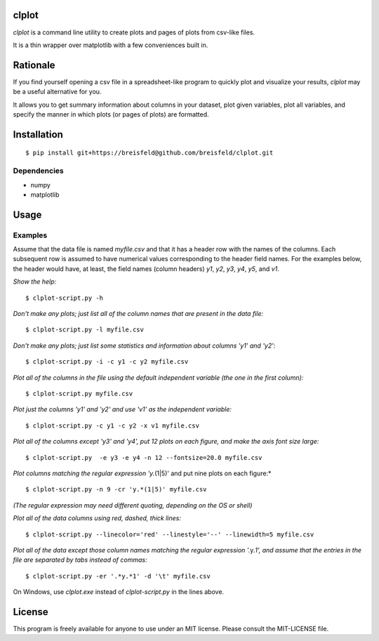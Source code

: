 clplot
======

`clplot` is a command line utility to create plots and pages of plots from
csv-like files.

It is a thin wrapper over matplotlib with a few conveniences built in.

	
Rationale
=========

If you find yourself opening a csv file in a spreadsheet-like program to quickly plot and visualize your results, `clplot` may be a useful alternative for you. 

It allows you to get summary information about columns in your dataset, plot given variables, plot all variables, and specify the manner in which plots (or pages of plots) are formatted.


Installation
============

::

    $ pip install git+https://breisfeld@github.com/breisfeld/clplot.git

	
Dependencies
------------

-  numpy
-  matplotlib	
	
Usage
=====

	
Examples
--------

Assume that the data file is named `myfile.csv` and that it has a header
row with the names of the columns. Each subsequent row is assumed to
have numerical values corresponding to the header field names. For the
examples below, the header would have, at least, the field names (column
headers) `y1`, `y2`, `y3`, `y4`, `y5`, and `v1`.

*Show the help:*

::

    $ clplot-script.py -h

*Don't make any plots; just list all of the column names that are present in the data
file:*

::
  
    $ clplot-script.py -l myfile.csv

*Don't make any plots; just list some statistics and information about columns 'y1' and
'y2':*

::

    $ clplot-script.py -i -c y1 -c y2 myfile.csv

*Plot all of the columns in the file using the default independent variable (the one in the first column):*

::

    $ clplot-script.py myfile.csv

*Plot just the columns 'y1' and 'y2' and use 'v1' as the independent
variable:*

::

    $ clplot-script.py -c y1 -c y2 -x v1 myfile.csv

*Plot all of the columns except 'y3' and 'y4', put 12 plots on each
figure, and make the axis font size large:*

::

    $ clplot-script.py  -e y3 -e y4 -n 12 --fontsize=20.0 myfile.csv

*Plot columns matching the regular expression 'y.*\ (1\|5)' and put nine plots on each figure:\*

::

    $ clplot-script.py -n 9 -cr 'y.*(1|5)' myfile.csv

*(The regular expression may need different quoting, depending on the OS
or shell)*

*Plot all of the data columns using red, dashed, thick lines:*

::

    $ clplot-script.py --linecolor='red' --linestyle='--' --linewidth=5 myfile.csv

*Plot all of the data except those column names matching the regular
expression '.*\ y.\ *1', and assume that the entries in the file are
separated by tabs instead of commas:*

::

    $ clplot-script.py -er '.*y.*1' -d '\t' myfile.csv

	
On Windows, use `clplot.exe` instead of `clplot-script.py` in the
lines above.


License
=======

This program is freely available for anyone to use under an MIT license.
Please consult the MIT-LICENSE file.
